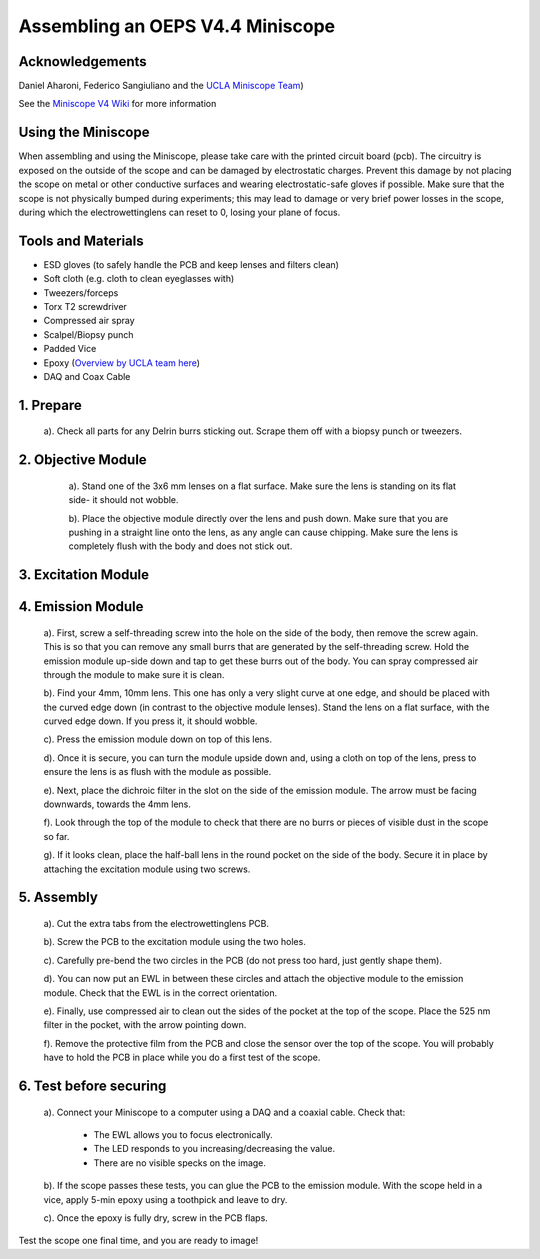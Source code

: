 .. _refminiscopeassembly:

===================================
Assembling an OEPS V4.4 Miniscope
===================================
.. image:: ../_static/images/v44_assembly/outline.jpg

Acknowledgements
*******************************
Daniel Aharoni, Federico Sangiuliano and the `UCLA Miniscope Team <http://miniscope.org/>`_)

See the `Miniscope V4 Wiki <https://github.com/Aharoni-Lab/Miniscope-v4/wiki>`_ for more information

Using the Miniscope
*******************************
When assembling and using the Miniscope, please take care with the printed circuit board (pcb). The circuitry is exposed on the outside of the scope and can be damaged by electrostatic charges. Prevent this damage by not placing the scope on metal or other conductive surfaces and wearing electrostatic-safe gloves if possible. Make sure that the scope is not physically bumped during experiments; this may lead to damage or very brief power losses in the scope, during which the electrowettinglens can reset to 0, losing your plane of focus.

Tools and Materials
*******************************
* ESD gloves (to safely handle the PCB and keep lenses and filters clean)
* Soft cloth (e.g. cloth to clean eyeglasses with)
* Tweezers/forceps
* Torx T2 screwdriver
* Compressed air spray
* Scalpel/Biopsy punch
* Padded Vice
* Epoxy (`Overview by UCLA team here <https://github.com/Aharoni-Lab/Miniscope-v4/wiki/Parts-List#glueepoxy>`_)
* DAQ and Coax Cable


.. image:: ../_static/images/v44_assembly/mscope_fig-1.png

1. Prepare
*******************************

   a). Check all parts for any Delrin burrs sticking out. Scrape them off with a biopsy punch or tweezers.

   .. image:: ../_static/images/v44_assembly/mscope_fig-2.png

2. Objective Module
*******************************

   a). Stand one of the 3x6 mm lenses on a flat surface. Make sure the lens is standing on its flat side- it should not wobble.

   .. raw:: html

    <center><video width="560" height="340" controls>
       <source src="../_static/videos/testobjectivelens.mp4" type="video/mp4">
     </video></center>

   b). Place the objective module directly over the lens and push down. Make sure that you are pushing in a straight line onto the lens, as any angle can cause chipping. Make sure the lens is completely flush with the body and does not stick out.

    .. raw:: html

     <center><video width="560" height="340" controls>
        <source src="../_static/videos/objlens01.mp4" type="video/mp4">
      </video></center>

  .. image:: ../_static/images/v44_assembly/mscope_fig-3.png


   c). Once the lens is flush with the edge of the objective module, clean the edge of the lens with a soft cloth. Important: sometimes extra burrs come off due to the first lens, to prevent them from getting stuck between the two lenses clean both sides of the inserted lens.

  .. image:: ../_static/images/v44_assembly/mscope_fig-4.png

   d). Then, repeat this with the second 3x6 mm lens, again making sure that the lens is standing on its flat edge. Push the objective module down until the second lens is flush with the edge of the objective module.


3. Excitation Module
*********************

.. raw:: html

 <center><video width="560" height="340" controls>
    <source src="../_static/videos/exfilter.mp4" type="video/mp4">
  </video></center>

   a). Locate the arrow on your 470nm excitation filter. This arrow must point towards the light source, in this case towards the LED on the Miniscope PCB.

   b). Press the filter, arrow pointing down, into the excitation module. If it does not fit easily, use a scalpel or biopsy punch to scrape out a small layer of the inner edges of the excitation module to allow the filter to click in.

4. Emission Module
******************

   a). First, screw a self-threading screw into the hole on the side of the body, then remove the screw again. This is so that you can remove any small burrs that are generated by the self-threading screw. Hold the emission module up-side down and tap to get these burrs out of the body. You can spray compressed air through the module to make sure it is clean.

   .. raw:: html

    <center><video width="560" height="340" controls>
       <source src="../_static/videos/screwinout.mp4" type="video/mp4">
     </video></center>

   b). Find your 4mm, 10mm lens. This one has only a very slight curve at one edge, and should be placed with the curved edge down (in contrast to the objective module lenses). Stand the lens on a flat surface, with the curved edge down. If you press it, it should wobble.

   .. raw:: html

    <center><video width="560" height="340" controls>
       <source src="../_static/videos/4mmwobble.mp4" type="video/mp4">
     </video></center>

   c). Press the emission module down on top of this lens.

   .. raw:: html

    <center><video width="560" height="340" controls>
       <source src="../_static/videos/lensinemission.mp4" type="video/mp4">
     </video></center>


   d). Once it is secure, you can turn the module upside down and, using a cloth on top of the lens, press to ensure the lens is as flush with the module as possible.

   e). Next, place the dichroic filter in the slot on the side of the emission module. The arrow must be facing downwards, towards the 4mm lens.

   .. raw:: html

    <center><video width="560" height="340" controls>
       <source src="../_static/videos/dichroic.mp4" type="video/mp4">
     </video></center>


   f). Look through the top of the module to check that there are no burrs or pieces of visible dust in the scope so far.

   g). If it looks clean, place the half-ball lens in the round pocket on the side of the body. Secure it in place by attaching the excitation module using two screws.

   .. raw:: html

    <center><video width="560" height="340" controls>
       <source src="../_static/videos/halfball.mp4" type="video/mp4">
     </video></center>

5. Assembly
***********

   a). Cut the extra tabs from the electrowettinglens PCB.

   .. image:: ../_static/images/v44_assembly/mscope_fig-5.png

   b). Screw the PCB to the excitation module using the two holes.

   .. image:: ../_static/images/v44_assembly/mscope_fig-6.png

   c). Carefully pre-bend the two circles in the PCB (do not press too hard, just gently shape them).

   d). You can now put an EWL in between these circles and attach the objective module to the emission module. Check that the EWL is in the correct orientation.

   .. raw:: html

    <center><video width="560" height="340" controls>
       <source src="../_static/videos/ewllens.mp4" type="video/mp4">
     </video></center>


   e). Finally, use compressed air to clean out the sides of the pocket at the top of the scope. Place the 525 nm filter in the pocket, with the arrow pointing down.

   f). Remove the protective film from the PCB and close the sensor over the top of the scope. You will probably have to hold the PCB in place while you do a first test of the scope.

   .. raw:: html

    <center><video width="560" height="340" controls>
       <source src="../_static/videos/peel.mp4" type="video/mp4">
     </video></center>


    <center><video width="560" height="340" controls>
       <source src="../_static/videos/closescope.mp4" type="video/mp4">
     </video></center>

6. Test before securing
***************************

   a). Connect your Miniscope to a computer using a DAQ and a coaxial cable. Check that:

      - The EWL allows you to focus electronically.

      - The LED responds to you increasing/decreasing the value.

      - There are no visible specks on the image.

   b). If the scope passes these tests, you can glue the PCB to the emission module. With the scope held in a vice, apply 5-min epoxy using a toothpick and leave to dry.

   .. raw:: html

    <center><video width="560" height="340" controls>
       <source src="../_static/videos/glue.mp4" type="video/mp4">
     </video></center>

   c). Once the epoxy is fully dry, screw in the PCB flaps.

Test the scope one final time, and you are ready to image!
